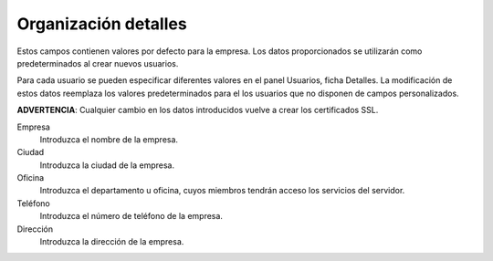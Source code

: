 =====================
Organización detalles
=====================

Estos campos contienen valores por defecto para la empresa. Los datos proporcionados se utilizarán como predeterminados al crear nuevos usuarios.

Para cada usuario se pueden especificar diferentes valores en el panel Usuarios, ficha Detalles. La modificación de estos datos reemplaza los valores predeterminados para el los usuarios que no disponen de campos personalizados.

**ADVERTENCIA**: Cualquier cambio en los datos introducidos vuelve a crear los certificados SSL.

Empresa
    Introduzca el nombre de la empresa.
Ciudad 
    Introduzca la ciudad de la empresa.
Oficina
    Introduzca el departamento u oficina, cuyos miembros tendrán acceso los servicios del servidor.
Teléfono
    Introduzca el número de teléfono de la empresa.
Dirección
    Introduzca la dirección de la empresa.
